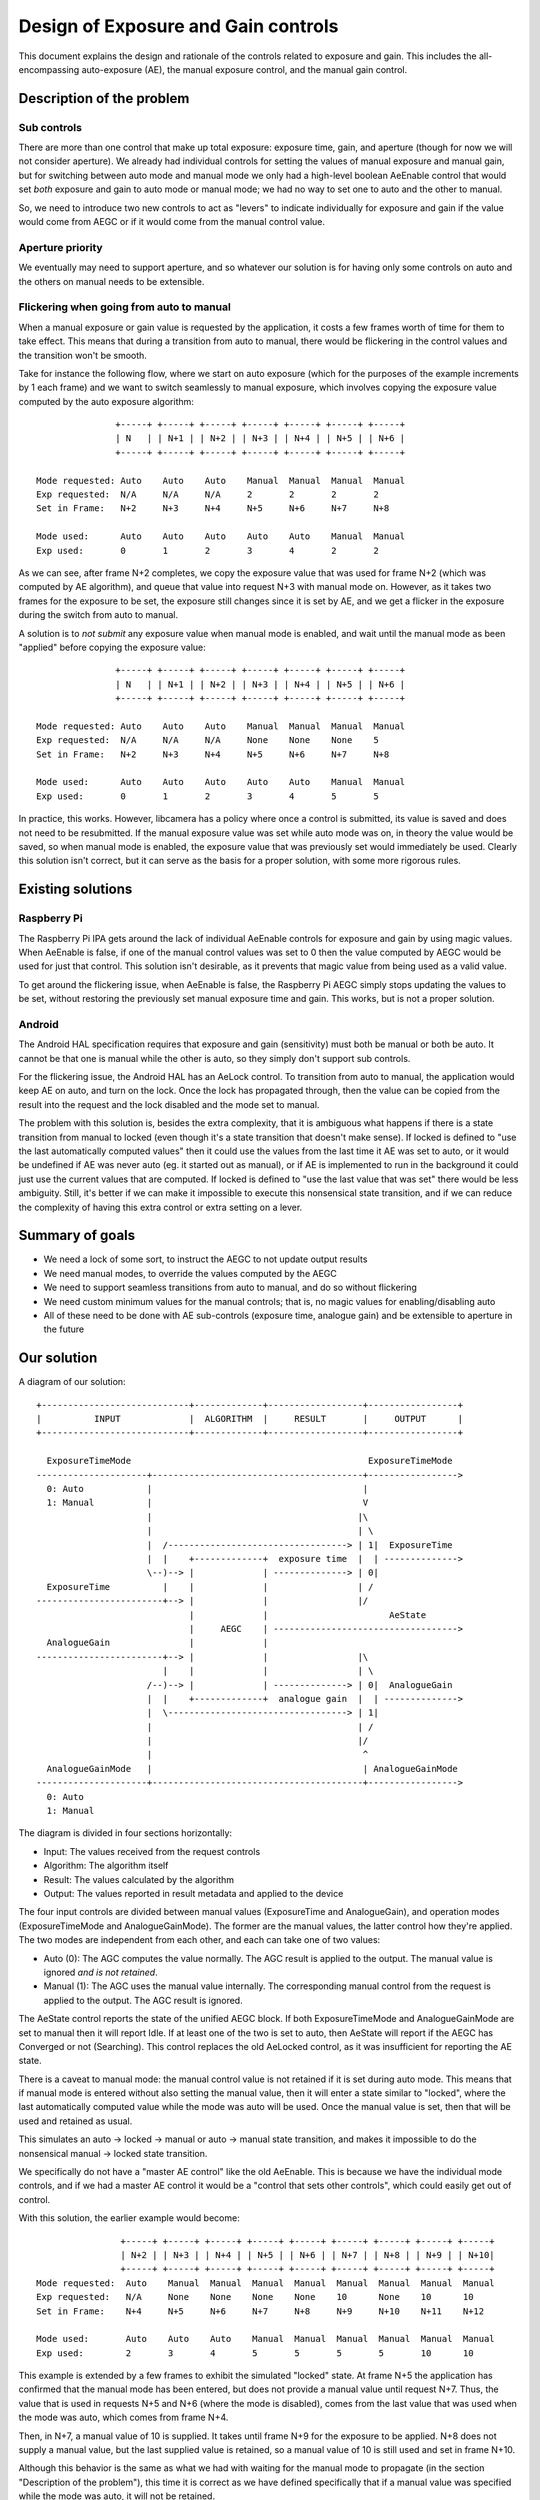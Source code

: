 .. SPDX-License-Identifier: CC-BY-SA-4.0

Design of Exposure and Gain controls
====================================

This document explains the design and rationale of the controls related to
exposure and gain. This includes the all-encompassing auto-exposure (AE), the
manual exposure control, and the manual gain control.

Description of the problem
--------------------------

Sub controls
^^^^^^^^^^^^

There are more than one control that make up total exposure: exposure time,
gain, and aperture (though for now we will not consider aperture). We already
had individual controls for setting the values of manual exposure and manual
gain, but for switching between auto mode and manual mode we only had a
high-level boolean AeEnable control that would set *both* exposure and gain to
auto mode or manual mode; we had no way to set one to auto and the other to
manual.

So, we need to introduce two new controls to act as "levers" to indicate
individually for exposure and gain if the value would come from AEGC or if it
would come from the manual control value.

Aperture priority
^^^^^^^^^^^^^^^^^

We eventually may need to support aperture, and so whatever our solution is for
having only some controls on auto and the others on manual needs to be
extensible.

Flickering when going from auto to manual
^^^^^^^^^^^^^^^^^^^^^^^^^^^^^^^^^^^^^^^^^

When a manual exposure or gain value is requested by the application, it costs
a few frames worth of time for them to take effect. This means that during a
transition from auto to manual, there would be flickering in the control values
and the transition won't be smooth.

Take for instance the following flow, where we start on auto exposure (which
for the purposes of the example increments by 1 each frame) and we want to
switch seamlessly to manual exposure, which involves copying the exposure value
computed by the auto exposure algorithm:

::

                +-----+ +-----+ +-----+ +-----+ +-----+ +-----+ +-----+
                | N   | | N+1 | | N+2 | | N+3 | | N+4 | | N+5 | | N+6 |
                +-----+ +-----+ +-----+ +-----+ +-----+ +-----+ +-----+

 Mode requested: Auto    Auto    Auto    Manual  Manual  Manual  Manual
 Exp requested:  N/A     N/A     N/A     2       2       2       2
 Set in Frame:   N+2     N+3     N+4     N+5     N+6     N+7     N+8

 Mode used:      Auto    Auto    Auto    Auto    Auto    Manual  Manual
 Exp used:       0       1       2       3       4       2       2

As we can see, after frame N+2 completes, we copy the exposure value that was
used for frame N+2 (which was computed by AE algorithm), and queue that value
into request N+3 with manual mode on. However, as it takes two frames for the
exposure to be set, the exposure still changes since it is set by AE, and we
get a flicker in the exposure during the switch from auto to manual.

A solution is to *not submit* any exposure value when manual mode is enabled,
and wait until the manual mode as been "applied" before copying the exposure
value:

::

                +-----+ +-----+ +-----+ +-----+ +-----+ +-----+ +-----+
                | N   | | N+1 | | N+2 | | N+3 | | N+4 | | N+5 | | N+6 |
                +-----+ +-----+ +-----+ +-----+ +-----+ +-----+ +-----+

 Mode requested: Auto    Auto    Auto    Manual  Manual  Manual  Manual
 Exp requested:  N/A     N/A     N/A     None    None    None    5
 Set in Frame:   N+2     N+3     N+4     N+5     N+6     N+7     N+8

 Mode used:      Auto    Auto    Auto    Auto    Auto    Manual  Manual
 Exp used:       0       1       2       3       4       5       5

In practice, this works. However, libcamera has a policy where once a control
is submitted, its value is saved and does not need to be resubmitted. If the
manual exposure value was set while auto mode was on, in theory the value would
be saved, so when manual mode is enabled, the exposure value that was
previously set would immediately be used. Clearly this solution isn't correct,
but it can serve as the basis for a proper solution, with some more rigorous
rules.

Existing solutions
------------------

Raspberry Pi
^^^^^^^^^^^^

The Raspberry Pi IPA gets around the lack of individual AeEnable controls for
exposure and gain by using magic values. When AeEnable is false, if one of the
manual control values was set to 0 then the value computed by AEGC would be
used for just that control. This solution isn't desirable, as it prevents
that magic value from being used as a valid value.

To get around the flickering issue, when AeEnable is false, the Raspberry Pi
AEGC simply stops updating the values to be set, without restoring the
previously set manual exposure time and gain. This works, but is not a proper
solution.

Android
^^^^^^^

The Android HAL specification requires that exposure and gain (sensitivity)
must both be manual or both be auto. It cannot be that one is manual while the
other is auto, so they simply don't support sub controls.

For the flickering issue, the Android HAL has an AeLock control. To transition
from auto to manual, the application would keep AE on auto, and turn on the
lock. Once the lock has propagated through, then the value can be copied from
the result into the request and the lock disabled and the mode set to manual.

The problem with this solution is, besides the extra complexity, that it is
ambiguous what happens if there is a state transition from manual to locked
(even though it's a state transition that doesn't make sense). If locked is
defined to "use the last automatically computed values" then it could use the
values from the last time it AE was set to auto, or it would be undefined if AE
was never auto (eg. it started out as manual), or if AE is implemented to run
in the background it could just use the current values that are computed. If
locked is defined to "use the last value that was set" there would be less
ambiguity. Still, it's better if we can make it impossible to execute this
nonsensical state transition, and if we can reduce the complexity of having
this extra control or extra setting on a lever.

Summary of goals
----------------

- We need a lock of some sort, to instruct the AEGC to not update output
  results

- We need manual modes, to override the values computed by the AEGC

- We need to support seamless transitions from auto to manual, and do so
  without flickering

- We need custom minimum values for the manual controls; that is, no magic
  values for enabling/disabling auto

- All of these need to be done with AE sub-controls (exposure time, analogue
  gain) and be extensible to aperture in the future

Our solution
------------

A diagram of our solution:

::

  +----------------------------+-------------+------------------+-----------------+
  |          INPUT             |  ALGORITHM  |     RESULT       |     OUTPUT      |
  +----------------------------+-------------+------------------+-----------------+

    ExposureTimeMode                                             ExposureTimeMode
  ---------------------+----------------------------------------+----------------->
    0: Auto            |                                        |
    1: Manual          |                                        V
                       |                                       |\
                       |                                       | \
                       |  /----------------------------------> | 1|  ExposureTime
                       |  |    +-------------+  exposure time  |  | -------------->
                       \--)--> |             | --------------> | 0|
    ExposureTime          |    |             |                 | /
  ------------------------+--> |             |                 |/
                               |             |                       AeState
                               |     AEGC    | ----------------------------------->
    AnalogueGain               |             |
  ------------------------+--> |             |                 |\
                          |    |             |                 | \
                       /--)--> |             | --------------> | 0|  AnalogueGain
                       |  |    +-------------+  analogue gain  |  | -------------->
                       |  \----------------------------------> | 1|
                       |                                       | /
                       |                                       |/
                       |                                        ^
    AnalogueGainMode   |                                        | AnalogueGainMode
  ---------------------+----------------------------------------+----------------->
    0: Auto
    1: Manual


The diagram is divided in four sections horizontally:

- Input: The values received from the request controls

- Algorithm: The algorithm itself

- Result: The values calculated by the algorithm

- Output: The values reported in result metadata and applied to the device

The four input controls are divided between manual values (ExposureTime and
AnalogueGain), and operation modes (ExposureTimeMode and AnalogueGainMode). The
former are the manual values, the latter control how they're applied. The two
modes are independent from each other, and each can take one of two values:

- Auto (0): The AGC computes the value normally. The AGC result is applied
  to the output. The manual value is ignored *and is not retained*.

- Manual (1): The AGC uses the manual value internally. The corresponding
  manual control from the request is applied to the output. The AGC result
  is ignored.

The AeState control reports the state of the unified AEGC block. If both
ExposureTimeMode and AnalogueGainMode are set to manual then it will report
Idle. If at least one of the two is set to auto, then AeState will report
if the AEGC has Converged or not (Searching). This control replaces the old
AeLocked control, as it was insufficient for reporting the AE state.

There is a caveat to manual mode: the manual control value is not retained if
it is set during auto mode. This means that if manual mode is entered without
also setting the manual value, then it will enter a state similar to "locked",
where the last automatically computed value while the mode was auto will be
used. Once the manual value is set, then that will be used and retained as
usual.

This simulates an auto -> locked -> manual or auto -> manual state transition,
and makes it impossible to do the nonsensical manual -> locked state
transition.

We specifically do not have a "master AE control" like the old AeEnable. This
is because we have the individual mode controls, and if we had a master AE
control it would be a "control that sets other controls", which could easily
get out of control.

With this solution, the earlier example would become:

::

                 +-----+ +-----+ +-----+ +-----+ +-----+ +-----+ +-----+ +-----+ +-----+
                 | N+2 | | N+3 | | N+4 | | N+5 | | N+6 | | N+7 | | N+8 | | N+9 | | N+10|
                 +-----+ +-----+ +-----+ +-----+ +-----+ +-----+ +-----+ +-----+ +-----+
 Mode requested:  Auto    Manual  Manual  Manual  Manual  Manual  Manual  Manual  Manual
 Exp requested:   N/A     None    None    None    None    10      None    10      10
 Set in Frame:    N+4     N+5     N+6     N+7     N+8     N+9     N+10    N+11    N+12

 Mode used:       Auto    Auto    Auto    Manual  Manual  Manual  Manual  Manual  Manual
 Exp used:        2       3       4       5       5       5       5       10      10

This example is extended by a few frames to exhibit the simulated "locked"
state. At frame N+5 the application has confirmed that the manual mode has been
entered, but does not provide a manual value until request N+7. Thus, the value
that is used in requests N+5 and N+6 (where the mode is disabled), comes from
the last value that was used when the mode was auto, which comes from frame
N+4.

Then, in N+7, a manual value of 10 is supplied. It takes until frame N+9 for
the exposure to be applied. N+8 does not supply a manual value, but the last
supplied value is retained, so a manual value of 10 is still used and set in
frame N+10.

Although this behavior is the same as what we had with waiting for the manual
mode to propagate (in the section "Description of the problem"), this time it
is correct as we have defined specifically that if a manual value was specified
while the mode was auto, it will not be retained.

Description of the controls
---------------------------

As described above, libcamera offers the following controls related to exposure
and gain:

- AnalogueGain

- AnalogueGainMode

- ExposureTime

- ExposureTimeMode

- AeState

Auto-exposure and auto-gain can be enabled and disabled separately using the
ExposureTimeMode and AnalogueGainMode controls respectively. There is no
overarching AeEnable control.

When the respective mode is set to auto, the respective value that is computed
by the AEGC algorithm is applied to the image sensor. Any value that is
supplied in the manual ExposureTime/AnalogueGain control is ignored and not
retained. Another way to understand this is that when the mode transitions from
auto to manual, the internally stored control value is overwritten with the
last value computed by the auto algorithm.

This means that when we transition from auto to manual without supplying a
manual control value, the last value that was set by the AEGC algorithm will
keep be used. This can be used to do a flickerless transition from auto to
manual as described earlier. If the camera started out in manual mode and no
corresponding value has been supplied yet, then a best-effort default value
shall be set.

The manual control value can be set in the same request as setting the mode to
auto if the desired manual control value is already known.

Transitioning from manual to auto shall be implicitly flickerless, as the AEGC
algorithms are expected to start running from the last manual value.

The AeState metadata reports the state of the AE algorithm. As AE cannot
compute exposure and gain separately, the state of the AE component is
unified. There are three states: Idle, Searching, and Converged.

The state shall be Idle if both ExposureTimeMode and AnalogueGainMode
are set to Manual. If the camera only supports one of the two controls,
then the state shall be Idle if that one control is set to Manual. If
the camera does not support Manual for at least one of the two controls,
then the state will never be Idle, as AE will always be running.

The state shall be Searching if at least one of exposure or gain calculated
by the AE algorithm is used (that is, at least one of the two modes is Auto),
*and* the value(s) have not converged yet.

The state shall be Converged if at least one of exposure or gain calculated
by the AE algorithm is used (that is, at least one of the two modes is Auto),
*and* the value(s) have converged.
